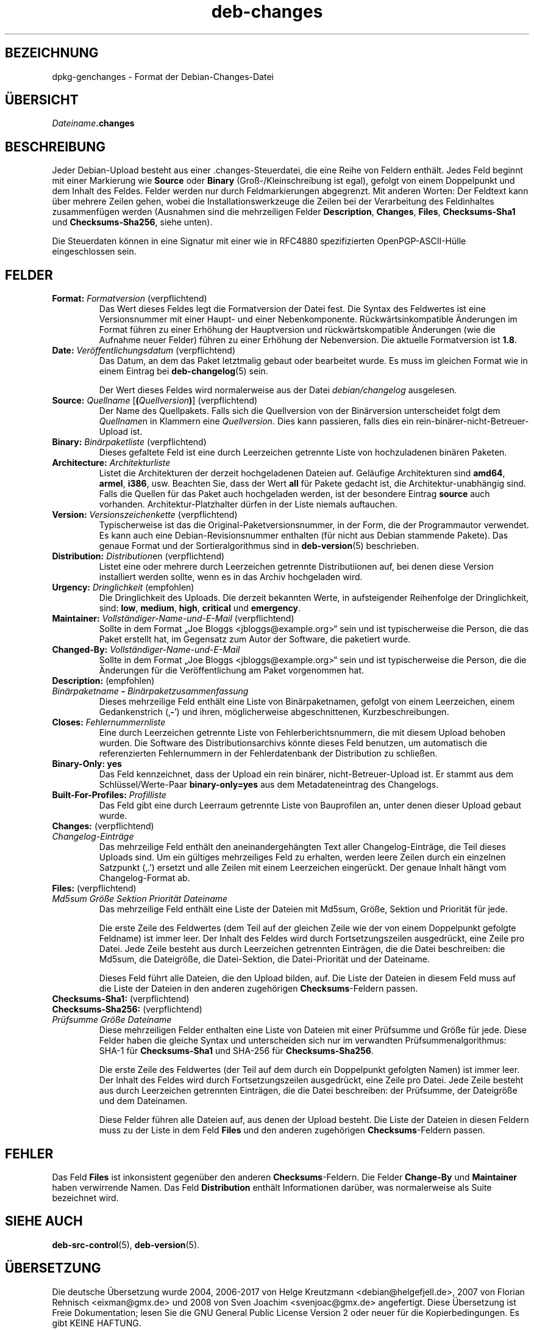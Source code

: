 .\" dpkg manual page - deb-changes(5)
.\"
.\" Copyright © 1995-1996 Ian Jackson <ijackson@chiark.greenend.org.uk>
.\" Copyright © 2010 Russ Allbery <rra@debian.org>
.\" Copyright © 2015 Guillem Jover <guillem@debian.org>
.\"
.\" This is free software; you can redistribute it and/or modify
.\" it under the terms of the GNU General Public License as published by
.\" the Free Software Foundation; either version 2 of the License, or
.\" (at your option) any later version.
.\"
.\" This is distributed in the hope that it will be useful,
.\" but WITHOUT ANY WARRANTY; without even the implied warranty of
.\" MERCHANTABILITY or FITNESS FOR A PARTICULAR PURPOSE.  See the
.\" GNU General Public License for more details.
.\"
.\" You should have received a copy of the GNU General Public License
.\" along with this program.  If not, see <https://www.gnu.org/licenses/>.
.
.\"*******************************************************************
.\"
.\" This file was generated with po4a. Translate the source file.
.\"
.\"*******************************************************************
.TH deb\-changes 5 %RELEASE_DATE% %VERSION% dpkg\-Programmsammlung
.nh
.SH BEZEICHNUNG
dpkg\-genchanges \- Format der Debian\-Changes\-Datei
.
.SH ÜBERSICHT
\fIDateiname\fP\fB.changes\fP
.
.SH BESCHREIBUNG
Jeder Debian\-Upload besteht aus einer .changes\-Steuerdatei, die eine Reihe
von Feldern enthält. Jedes Feld beginnt mit einer Markierung wie \fBSource\fP
oder \fBBinary\fP (Groß\-/Kleinschreibung ist egal), gefolgt von einem
Doppelpunkt und dem Inhalt des Feldes. Felder werden nur durch
Feldmarkierungen abgegrenzt. Mit anderen Worten: Der Feldtext kann über
mehrere Zeilen gehen, wobei die Installationswerkzeuge die Zeilen bei der
Verarbeitung des Feldinhaltes zusammenfügen werden (Ausnahmen sind die
mehrzeiligen Felder \fBDescription\fP, \fBChanges\fP, \fBFiles\fP, \fBChecksums\-Sha1\fP
und \fBChecksums\-Sha256\fP, siehe unten).
.PP
Die Steuerdaten können in eine Signatur mit einer wie in RFC4880
spezifizierten OpenPGP\-ASCII\-Hülle eingeschlossen sein.
.
.SH FELDER
.TP 
\fBFormat:\fP \fIFormatversion\fP (verpflichtend)
Das Wert dieses Feldes legt die Formatversion der Datei fest. Die Syntax des
Feldwertes ist eine Versionsnummer mit einer Haupt\- und einer
Nebenkomponente. Rückwärtsinkompatible Änderungen im Format führen zu einer
Erhöhung der Hauptversion und rückwärtskompatible Änderungen (wie die
Aufnahme neuer Felder) führen zu einer Erhöhung der Nebenversion. Die
aktuelle Formatversion ist \fB1.8\fP.
.TP 
\fBDate:\fP \fIVeröffentlichungsdatum\fP (verpflichtend)
Das Datum, an dem das Paket letztmalig gebaut oder bearbeitet wurde. Es muss
im gleichen Format wie in einem Eintrag bei \fBdeb\-changelog\fP(5) sein.

Der Wert dieses Feldes wird normalerweise aus der Datei \fIdebian/changelog\fP
ausgelesen.
.TP 
\fBSource:\fP \fIQuellname\fP [\fB(\fP\fIQuellversion\fP\fB)\fP] (verpflichtend)
Der Name des Quellpakets. Falls sich die Quellversion von der Binärversion
unterscheidet folgt dem \fIQuellname\fPn in Klammern eine \fIQuellversion\fP. Dies
kann passieren, falls dies ein rein\-binärer\-nicht\-Betreuer\-Upload ist.
.TP 
\fBBinary:\fP \fIBinärpaketliste\fP (verpflichtend)
Dieses gefaltete Feld ist eine durch Leerzeichen getrennte Liste von
hochzuladenen binären Paketen.
.TP 
\fBArchitecture:\fP \fIArchitekturliste\fP
Listet die Architekturen der derzeit hochgeladenen Dateien auf. Geläufige
Architekturen sind \fBamd64\fP, \fBarmel\fP, \fBi386\fP, usw. Beachten Sie, dass der
Wert \fBall\fP für Pakete gedacht ist, die Architektur\-unabhängig sind. Falls
die Quellen für das Paket auch hochgeladen werden, ist der besondere Eintrag
\fBsource\fP auch vorhanden. Architektur\-Platzhalter dürfen in der Liste
niemals auftauchen.
.TP 
\fBVersion:\fP \fIVersionszeichenkette\fP (verpflichtend)
Typischerweise ist das die Original\-Paketversionsnummer, in der Form, die
der Programmautor verwendet. Es kann auch eine Debian\-Revisionsnummer
enthalten (für nicht aus Debian stammende Pakete). Das genaue Format und der
Sortieralgorithmus sind in \fBdeb\-version\fP(5) beschrieben.
.TP 
\fBDistribution:\fP \fIDistribution\fPen (verpflichtend)
Listet eine oder mehrere durch Leerzeichen getrennte Distributiionen auf,
bei denen diese Version installiert werden sollte, wenn es in das Archiv
hochgeladen wird.
.TP 
\fBUrgency:\fP \fIDringlichkeit\fP (empfohlen)
Die Dringlichkeit des Uploads. Die derzeit bekannten Werte, in aufsteigender
Reihenfolge der Dringlichkeit, sind: \fBlow\fP, \fBmedium\fP, \fBhigh\fP, \fBcritical\fP
und \fBemergency\fP.
.TP 
\fBMaintainer:\fP \fIVollständiger\-Name\-und\-E\-Mail\fP (verpflichtend)
Sollte in dem Format „Joe Bloggs <jbloggs@example.org>“ sein und ist
typischerweise die Person, die das Paket erstellt hat, im Gegensatz zum
Autor der Software, die paketiert wurde.
.TP 
\fBChanged\-By:\fP\fI Vollständiger\-Name\-und\-E\-Mail\fP
Sollte in dem Format „Joe Bloggs <jbloggs@example.org>“ sein und ist
typischerweise die Person, die die Änderungen für die Veröffentlichung am
Paket vorgenommen hat.
.TP 
\fBDescription:\fP (empfohlen)
.TQ
 \fIBinärpaketname\fP \fB\-\fP \fIBinärpaketzusammenfassung\fP
Dieses mehrzeilige Feld enthält eine Liste von Binärpaketnamen, gefolgt von
einem Leerzeichen, einem Gedankenstrich (‚\fB\-\fP’) und ihren, möglicherweise
abgeschnittenen, Kurzbeschreibungen.
.TP 
\fBCloses:\fP\fI Fehlernummernliste\fP
Eine durch Leerzeichen getrennte Liste von Fehlerberichtsnummern, die mit
diesem Upload behoben wurden. Die Software des Distributionsarchivs könnte
dieses Feld benutzen, um automatisch die referenzierten Fehlernummern in der
Fehlerdatenbank der Distribution zu schließen.
.TP 
\fBBinary\-Only: yes\fP
Das Feld kennzeichnet, dass der Upload ein rein binärer,
nicht\-Betreuer\-Upload ist. Er stammt aus dem Schlüssel/Werte\-Paar
\fBbinary\-only=yes\fP aus dem Metadateneintrag des Changelogs.
.TP 
\fBBuilt\-For\-Profiles:\fP\fI Profilliste\fP
Das Feld gibt eine durch Leerraum getrennte Liste von Bauprofilen an, unter
denen dieser Upload gebaut wurde.
.TP 
\fBChanges:\fP (verpflichtend)
.TQ
\fIChangelog\-Einträge\fP
Das mehrzeilige Feld enthält den aneinandergehängten Text aller
Changelog\-Einträge, die Teil dieses Uploads sind. Um ein gültiges
mehrzeiliges Feld zu erhalten, werden leere Zeilen durch ein einzelnen
Satzpunkt (‚.’) ersetzt und alle Zeilen mit einem Leerzeichen
eingerückt. Der genaue Inhalt hängt vom Changelog\-Format ab.
.TP 
\fBFiles:\fP (verpflichtend)
.TQ
 \fIMd5sum\fP \fIGröße\fP \fISektion\fP \fIPriorität\fP \fIDateiname\fP
Das mehrzeilige Feld enthält eine Liste der Dateien mit Md5sum, Größe,
Sektion und Priorität für jede.

Die erste Zeile des Feldwertes (dem Teil auf der gleichen Zeile wie der von
einem Doppelpunkt gefolgte Feldname) ist immer leer. Der Inhalt des Feldes
wird durch Fortsetzungszeilen ausgedrückt, eine Zeile pro Datei. Jede Zeile
besteht aus durch Leerzeichen getrennten Einträgen, die die Datei
beschreiben: die Md5sum, die Dateigröße, die Datei\-Sektion, die
Datei\-Priorität und der Dateiname.

Dieses Feld führt alle Dateien, die den Upload bilden, auf. Die Liste der
Dateien in diesem Feld muss auf die Liste der Dateien in den anderen
zugehörigen \fBChecksums\fP\-Feldern passen.
.TP 
\fBChecksums\-Sha1:\fP (verpflichtend)
.TQ
\fBChecksums\-Sha256:\fP (verpflichtend)
.TQ
 \fIPrüfsumme\fP \fIGröße\fP \fIDateiname\fP
Diese mehrzeiligen Felder enthalten eine Liste von Dateien mit einer
Prüfsumme und Größe für jede. Diese Felder haben die gleiche Syntax und
unterscheiden sich nur im verwandten Prüfsummenalgorithmus: SHA\-1 für
\fBChecksums\-Sha1\fP und SHA\-256 für \fBChecksums\-Sha256\fP.

Die erste Zeile des Feldwertes (der Teil auf dem durch ein Doppelpunkt
gefolgten Namen) ist immer leer. Der Inhalt des Feldes wird durch
Fortsetzungszeilen ausgedrückt, eine Zeile pro Datei. Jede Zeile besteht aus
durch Leerzeichen getrennten Einträgen, die die Datei beschreiben: der
Prüfsumme, der Dateigröße und dem Dateinamen.

Diese Felder führen alle Dateien auf, aus denen der Upload besteht. Die
Liste der Dateien in diesen Feldern muss zu der Liste in dem Feld \fBFiles\fP
und den anderen zugehörigen \fBChecksums\fP\-Feldern passen.
.
.\" .SH EXAMPLE
.\" .RS
.\" .nf
.\"
.\" .fi
.\" .RE
.
.SH FEHLER
Das Feld \fBFiles\fP ist inkonsistent gegenüber den anderen
\fBChecksums\fP\-Feldern. Die Felder \fBChange\-By\fP und \fBMaintainer\fP haben
verwirrende Namen. Das Feld \fBDistribution\fP enthält Informationen darüber,
was normalerweise als Suite bezeichnet wird.
.SH "SIEHE AUCH"
\fBdeb\-src\-control\fP(5), \fBdeb\-version\fP(5).
.SH ÜBERSETZUNG
Die deutsche Übersetzung wurde 2004, 2006-2017 von Helge Kreutzmann
<debian@helgefjell.de>, 2007 von Florian Rehnisch <eixman@gmx.de> und
2008 von Sven Joachim <svenjoac@gmx.de>
angefertigt. Diese Übersetzung ist Freie Dokumentation; lesen Sie die
GNU General Public License Version 2 oder neuer für die Kopierbedingungen.
Es gibt KEINE HAFTUNG.
